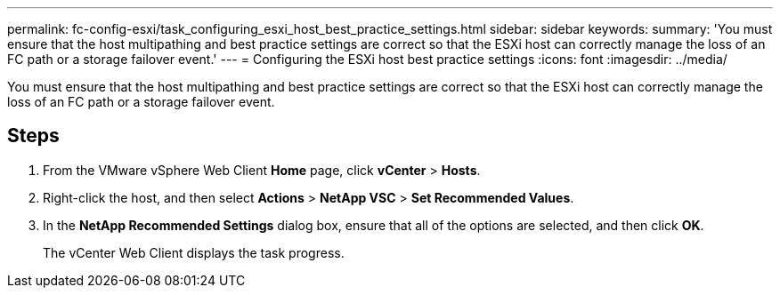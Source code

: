 ---
permalink: fc-config-esxi/task_configuring_esxi_host_best_practice_settings.html
sidebar: sidebar
keywords: 
summary: 'You must ensure that the host multipathing and best practice settings are correct so that the ESXi host can correctly manage the loss of an FC path or a storage failover event.'
---
= Configuring the ESXi host best practice settings
:icons: font
:imagesdir: ../media/

[.lead]
You must ensure that the host multipathing and best practice settings are correct so that the ESXi host can correctly manage the loss of an FC path or a storage failover event.

== Steps

. From the VMware vSphere Web Client *Home* page, click *vCenter* > *Hosts*.
. Right-click the host, and then select *Actions* > *NetApp VSC* > *Set Recommended Values*.
. In the *NetApp Recommended Settings* dialog box, ensure that all of the options are selected, and then click *OK*.
+
The vCenter Web Client displays the task progress.
